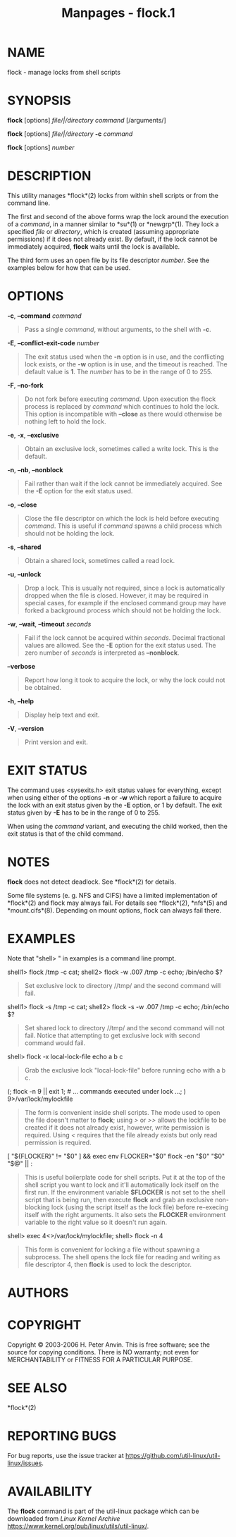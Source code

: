 #+TITLE: Manpages - flock.1
* NAME
flock - manage locks from shell scripts

* SYNOPSIS
*flock* [options] /file/|/directory/ /command/ [/arguments/]

*flock* [options] /file/|/directory/ *-c* /command/

*flock* [options] /number/

* DESCRIPTION
This utility manages *flock*(2) locks from within shell scripts or from
the command line.

The first and second of the above forms wrap the lock around the
execution of a /command/, in a manner similar to *su*(1) or *newgrp*(1).
They lock a specified /file/ or /directory/, which is created (assuming
appropriate permissions) if it does not already exist. By default, if
the lock cannot be immediately acquired, *flock* waits until the lock is
available.

The third form uses an open file by its file descriptor /number/. See
the examples below for how that can be used.

* OPTIONS
*-c*, *--command* /command/

#+begin_quote
Pass a single /command/, without arguments, to the shell with *-c*.

#+end_quote

*-E*, *--conflict-exit-code* /number/

#+begin_quote
The exit status used when the *-n* option is in use, and the conflicting
lock exists, or the *-w* option is in use, and the timeout is reached.
The default value is *1*. The /number/ has to be in the range of 0
to 255.

#+end_quote

*-F*, *--no-fork*

#+begin_quote
Do not fork before executing /command/. Upon execution the flock process
is replaced by /command/ which continues to hold the lock. This option
is incompatible with *--close* as there would otherwise be nothing left
to hold the lock.

#+end_quote

*-e*, *-x*, *--exclusive*

#+begin_quote
Obtain an exclusive lock, sometimes called a write lock. This is the
default.

#+end_quote

*-n*, *--nb*, *--nonblock*

#+begin_quote
Fail rather than wait if the lock cannot be immediately acquired. See
the *-E* option for the exit status used.

#+end_quote

*-o*, *--close*

#+begin_quote
Close the file descriptor on which the lock is held before executing
/command/. This is useful if /command/ spawns a child process which
should not be holding the lock.

#+end_quote

*-s*, *--shared*

#+begin_quote
Obtain a shared lock, sometimes called a read lock.

#+end_quote

*-u*, *--unlock*

#+begin_quote
Drop a lock. This is usually not required, since a lock is automatically
dropped when the file is closed. However, it may be required in special
cases, for example if the enclosed command group may have forked a
background process which should not be holding the lock.

#+end_quote

*-w*, *--wait*, *--timeout* /seconds/

#+begin_quote
Fail if the lock cannot be acquired within /seconds/. Decimal fractional
values are allowed. See the *-E* option for the exit status used. The
zero number of /seconds/ is interpreted as *--nonblock*.

#+end_quote

*--verbose*

#+begin_quote
Report how long it took to acquire the lock, or why the lock could not
be obtained.

#+end_quote

*-h*, *--help*

#+begin_quote
Display help text and exit.

#+end_quote

*-V*, *--version*

#+begin_quote
Print version and exit.

#+end_quote

* EXIT STATUS
The command uses <sysexits.h> exit status values for everything, except
when using either of the options *-n* or *-w* which report a failure to
acquire the lock with an exit status given by the *-E* option, or 1 by
default. The exit status given by *-E* has to be in the range of 0
to 255.

When using the /command/ variant, and executing the child worked, then
the exit status is that of the child command.

* NOTES
*flock* does not detect deadlock. See *flock*(2) for details.

Some file systems (e. g. NFS and CIFS) have a limited implementation of
*flock*(2) and flock may always fail. For details see *flock*(2),
*nfs*(5) and *mount.cifs*(8). Depending on mount options, flock can
always fail there.

* EXAMPLES
Note that "shell> " in examples is a command line prompt.

shell1> flock /tmp -c cat; shell2> flock -w .007 /tmp -c echo; /bin/echo
$?

#+begin_quote
Set exclusive lock to directory //tmp/ and the second command will fail.

#+end_quote

shell1> flock -s /tmp -c cat; shell2> flock -s -w .007 /tmp -c echo;
/bin/echo $?

#+begin_quote
Set shared lock to directory //tmp/ and the second command will not
fail. Notice that attempting to get exclusive lock with second command
would fail.

#+end_quote

shell> flock -x local-lock-file echo a b c

#+begin_quote
Grab the exclusive lock "local-lock-file" before running echo with a b
c.

#+end_quote

(; flock -n 9 || exit 1; # ... commands executed under lock ...; )
9>/var/lock/mylockfile

#+begin_quote
The form is convenient inside shell scripts. The mode used to open the
file doesn't matter to *flock*; using />/ or />>/ allows the lockfile to
be created if it does not already exist, however, write permission is
required. Using /</ requires that the file already exists but only read
permission is required.

#+end_quote

[ "${FLOCKER}" != "$0" ] && exec env FLOCKER="$0" flock -en "$0" "$0"
"$@" || :

#+begin_quote
This is useful boilerplate code for shell scripts. Put it at the top of
the shell script you want to lock and it'll automatically lock itself on
the first run. If the environment variable *$FLOCKER* is not set to the
shell script that is being run, then execute *flock* and grab an
exclusive non-blocking lock (using the script itself as the lock file)
before re-execing itself with the right arguments. It also sets the
*FLOCKER* environment variable to the right value so it doesn't run
again.

#+end_quote

shell> exec 4<>/var/lock/mylockfile; shell> flock -n 4

#+begin_quote
This form is convenient for locking a file without spawning a
subprocess. The shell opens the lock file for reading and writing as
file descriptor 4, then *flock* is used to lock the descriptor.

#+end_quote

* AUTHORS
* COPYRIGHT
Copyright © 2003-2006 H. Peter Anvin. This is free software; see the
source for copying conditions. There is NO warranty; not even for
MERCHANTABILITY or FITNESS FOR A PARTICULAR PURPOSE.

* SEE ALSO
*flock*(2)

* REPORTING BUGS
For bug reports, use the issue tracker at
<https://github.com/util-linux/util-linux/issues>.

* AVAILABILITY
The *flock* command is part of the util-linux package which can be
downloaded from /Linux Kernel Archive/
<https://www.kernel.org/pub/linux/utils/util-linux/>.
